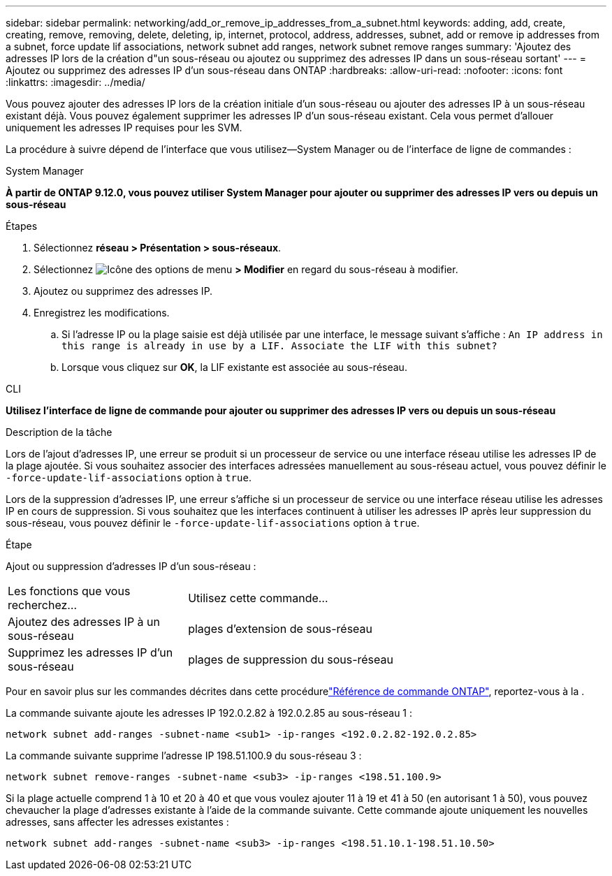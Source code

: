 ---
sidebar: sidebar 
permalink: networking/add_or_remove_ip_addresses_from_a_subnet.html 
keywords: adding, add, create, creating, remove, removing, delete, deleting, ip, internet, protocol, address, addresses, subnet, add or remove ip addresses from a subnet, force update lif associations, network subnet add ranges, network subnet remove ranges 
summary: 'Ajoutez des adresses IP lors de la création d"un sous-réseau ou ajoutez ou supprimez des adresses IP dans un sous-réseau sortant' 
---
= Ajoutez ou supprimez des adresses IP d'un sous-réseau dans ONTAP
:hardbreaks:
:allow-uri-read: 
:nofooter: 
:icons: font
:linkattrs: 
:imagesdir: ../media/


[role="lead"]
Vous pouvez ajouter des adresses IP lors de la création initiale d'un sous-réseau ou ajouter des adresses IP à un sous-réseau existant déjà. Vous pouvez également supprimer les adresses IP d'un sous-réseau existant. Cela vous permet d'allouer uniquement les adresses IP requises pour les SVM.

La procédure à suivre dépend de l'interface que vous utilisez--System Manager ou de l'interface de ligne de commandes :

[role="tabbed-block"]
====
.System Manager
--
*À partir de ONTAP 9.12.0, vous pouvez utiliser System Manager pour ajouter ou supprimer des adresses IP vers ou depuis un sous-réseau*

.Étapes
. Sélectionnez *réseau > Présentation > sous-réseaux*.
. Sélectionnez image:icon_kabob.gif["Icône des options de menu"] *> Modifier* en regard du sous-réseau à modifier.
. Ajoutez ou supprimez des adresses IP.
. Enregistrez les modifications.
+
.. Si l'adresse IP ou la plage saisie est déjà utilisée par une interface, le message suivant s'affiche :
`An IP address in this range is already in use by a LIF. Associate the LIF with this subnet?`
.. Lorsque vous cliquez sur *OK*, la LIF existante est associée au sous-réseau.




--
.CLI
--
*Utilisez l'interface de ligne de commande pour ajouter ou supprimer des adresses IP vers ou depuis un sous-réseau*

.Description de la tâche
Lors de l'ajout d'adresses IP, une erreur se produit si un processeur de service ou une interface réseau utilise les adresses IP de la plage ajoutée. Si vous souhaitez associer des interfaces adressées manuellement au sous-réseau actuel, vous pouvez définir le `-force-update-lif-associations` option à `true`.

Lors de la suppression d'adresses IP, une erreur s'affiche si un processeur de service ou une interface réseau utilise les adresses IP en cours de suppression. Si vous souhaitez que les interfaces continuent à utiliser les adresses IP après leur suppression du sous-réseau, vous pouvez définir le `-force-update-lif-associations` option à `true`.

.Étape
Ajout ou suppression d'adresses IP d'un sous-réseau :

[cols="30,70"]
|===


| Les fonctions que vous recherchez... | Utilisez cette commande... 


 a| 
Ajoutez des adresses IP à un sous-réseau
 a| 
plages d'extension de sous-réseau



 a| 
Supprimez les adresses IP d'un sous-réseau
 a| 
plages de suppression du sous-réseau

|===
Pour en savoir plus sur les commandes décrites dans cette procédurelink:https://docs.netapp.com/us-en/ontap-cli/["Référence de commande ONTAP"^], reportez-vous à la .

La commande suivante ajoute les adresses IP 192.0.2.82 à 192.0.2.85 au sous-réseau 1 :

....
network subnet add-ranges -subnet-name <sub1> -ip-ranges <192.0.2.82-192.0.2.85>
....
La commande suivante supprime l'adresse IP 198.51.100.9 du sous-réseau 3 :

....
network subnet remove-ranges -subnet-name <sub3> -ip-ranges <198.51.100.9>
....
Si la plage actuelle comprend 1 à 10 et 20 à 40 et que vous voulez ajouter 11 à 19 et 41 à 50 (en autorisant 1 à 50), vous pouvez chevaucher la plage d'adresses existante à l'aide de la commande suivante. Cette commande ajoute uniquement les nouvelles adresses, sans affecter les adresses existantes :

....
network subnet add-ranges -subnet-name <sub3> -ip-ranges <198.51.10.1-198.51.10.50>
....
--
====